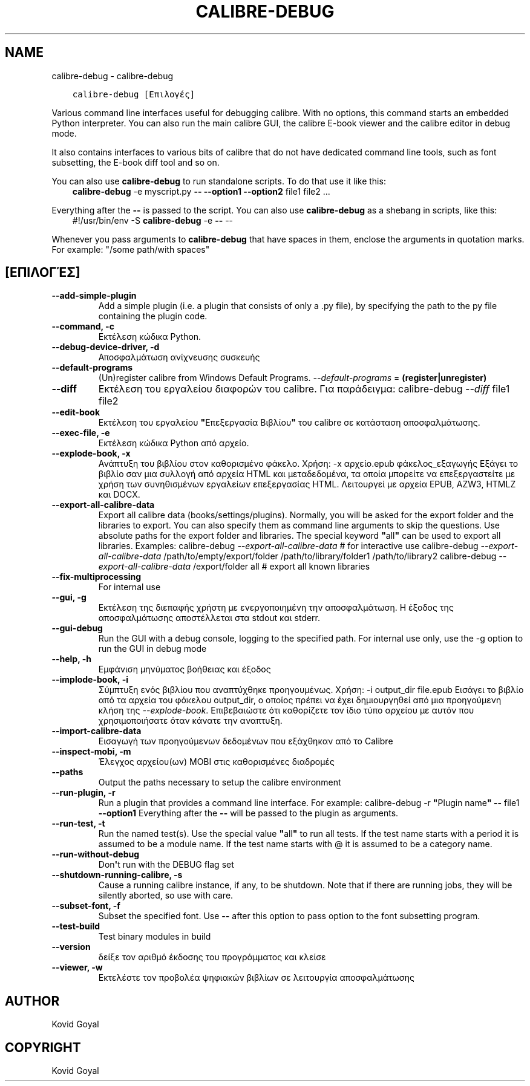 .\" Man page generated from reStructuredText.
.
.
.nr rst2man-indent-level 0
.
.de1 rstReportMargin
\\$1 \\n[an-margin]
level \\n[rst2man-indent-level]
level margin: \\n[rst2man-indent\\n[rst2man-indent-level]]
-
\\n[rst2man-indent0]
\\n[rst2man-indent1]
\\n[rst2man-indent2]
..
.de1 INDENT
.\" .rstReportMargin pre:
. RS \\$1
. nr rst2man-indent\\n[rst2man-indent-level] \\n[an-margin]
. nr rst2man-indent-level +1
.\" .rstReportMargin post:
..
.de UNINDENT
. RE
.\" indent \\n[an-margin]
.\" old: \\n[rst2man-indent\\n[rst2man-indent-level]]
.nr rst2man-indent-level -1
.\" new: \\n[rst2man-indent\\n[rst2man-indent-level]]
.in \\n[rst2man-indent\\n[rst2man-indent-level]]u
..
.TH "CALIBRE-DEBUG" "1" "Ιουνίου 09, 2023" "6.20.0" "calibre"
.SH NAME
calibre-debug \- calibre-debug
.INDENT 0.0
.INDENT 3.5
.sp
.nf
.ft C
calibre\-debug [Επιλογές]
.ft P
.fi
.UNINDENT
.UNINDENT
.sp
Various command line interfaces useful for debugging calibre. With no options,
this command starts an embedded Python interpreter. You can also run the main
calibre GUI, the calibre E\-book viewer and the calibre editor in debug mode.
.sp
It also contains interfaces to various bits of calibre that do not have
dedicated command line tools, such as font subsetting, the E\-book diff tool and so
on.
.sp
You can also use \fBcalibre\-debug\fP to run standalone scripts. To do that use it like this:
.INDENT 0.0
.INDENT 3.5
\fBcalibre\-debug\fP \-e myscript.py \fB\-\-\fP \fB\-\-option1\fP \fB\-\-option2\fP file1 file2 ...
.UNINDENT
.UNINDENT
.sp
Everything after the \fB\-\-\fP is passed to the script. You can also use \fBcalibre\-debug\fP
as a shebang in scripts, like this:
.INDENT 0.0
.INDENT 3.5
#!/usr/bin/env \-S \fBcalibre\-debug\fP \-e \fB\-\-\fP \-\-
.UNINDENT
.UNINDENT
.sp
Whenever you pass arguments to \fBcalibre\-debug\fP that have spaces in them, enclose the arguments in quotation marks. For example: \(dq/some path/with spaces\(dq
.SH [ΕΠΙΛΟΓΈΣ]
.INDENT 0.0
.TP
.B \-\-add\-simple\-plugin
Add a simple plugin (i.e. a plugin that consists of only a .py file), by specifying the path to the py file containing the plugin code.
.UNINDENT
.INDENT 0.0
.TP
.B \-\-command, \-c
Εκτέλεση κώδικα Python.
.UNINDENT
.INDENT 0.0
.TP
.B \-\-debug\-device\-driver, \-d
Αποσφαλμάτωση ανίχνευσης συσκευής
.UNINDENT
.INDENT 0.0
.TP
.B \-\-default\-programs
(Un)register calibre from Windows Default Programs. \fI\%\-\-default\-programs\fP = \fB(register|unregister)\fP
.UNINDENT
.INDENT 0.0
.TP
.B \-\-diff
Εκτέλεση του εργαλείου διαφορών του calibre. Για παράδειγμα: calibre\-debug \fI\%\-\-diff\fP file1 file2
.UNINDENT
.INDENT 0.0
.TP
.B \-\-edit\-book
Εκτέλεση του εργαλείου \fB\(dq\fPΕπεξεργασία Βιβλίου\fB\(dq\fP του calibre σε κατάσταση αποσφαλμάτωσης.
.UNINDENT
.INDENT 0.0
.TP
.B \-\-exec\-file, \-e
Εκτέλεση κώδικα Python από αρχείο.
.UNINDENT
.INDENT 0.0
.TP
.B \-\-explode\-book, \-x
Ανάπτυξη του βιβλίου στον καθορισμένο φάκελο. Χρήση: \-x αρχείο.epub φάκελος_εξαγωγής Εξάγει το βιβλίο σαν μια συλλογή από αρχεία HTML και μεταδεδομένα, τα οποία μπορείτε να επεξεργαστείτε με χρήση των συνηθισμένων εργαλείων επεξεργασίας HTML. Λειτουργεί με αρχεία EPUB, AZW3, HTMLZ και DOCX.
.UNINDENT
.INDENT 0.0
.TP
.B \-\-export\-all\-calibre\-data
Export all calibre data (books/settings/plugins). Normally, you will be asked for the export folder and the libraries to export. You can also specify them as command line arguments to skip the questions. Use absolute paths for the export folder and libraries. The special keyword \fB\(dq\fPall\fB\(dq\fP can be used to export all libraries. Examples:    calibre\-debug \fI\%\-\-export\-all\-calibre\-data\fP  # for interactive use   calibre\-debug \fI\%\-\-export\-all\-calibre\-data\fP /path/to/empty/export/folder /path/to/library/folder1 /path/to/library2   calibre\-debug \fI\%\-\-export\-all\-calibre\-data\fP /export/folder all  # export all known libraries
.UNINDENT
.INDENT 0.0
.TP
.B \-\-fix\-multiprocessing
For internal use
.UNINDENT
.INDENT 0.0
.TP
.B \-\-gui, \-g
Εκτέλεση της διεπαφής χρήστη με ενεργοποιημένη την αποσφαλμάτωση. Η έξοδος της αποσφαλμάτωσης αποστέλλεται στα stdout και stderr.
.UNINDENT
.INDENT 0.0
.TP
.B \-\-gui\-debug
Run the GUI with a debug console, logging to the specified path. For internal use only, use the \-g option to run the GUI in debug mode
.UNINDENT
.INDENT 0.0
.TP
.B \-\-help, \-h
Εμφάνιση μηνύματος βοήθειας και έξοδος
.UNINDENT
.INDENT 0.0
.TP
.B \-\-implode\-book, \-i
Σύμπτυξη ενός βιβλίου που αναπτύχθηκε προηγουμένως. Χρήση: \-i output_dir file.epub Εισάγει το βιβλίο από τα αρχεία του φάκελου output_dir, ο οποίος πρέπει να έχει δημιουργηθεί από μια προηγούμενη κλήση της \fI\%\-\-explode\-book\fP\&. Επιβεβαιώστε ότι καθορίζετε τον ίδιο τύπο αρχείου με αυτόν που χρησιμοποιήσατε όταν κάνατε την αναπτυξη.
.UNINDENT
.INDENT 0.0
.TP
.B \-\-import\-calibre\-data
Εισαγωγή των προηγούμενων δεδομένων που εξάχθηκαν από το Calibre
.UNINDENT
.INDENT 0.0
.TP
.B \-\-inspect\-mobi, \-m
Έλεγχος αρχείου(ων) MOBI στις καθορισμένες διαδρομές
.UNINDENT
.INDENT 0.0
.TP
.B \-\-paths
Output the paths necessary to setup the calibre environment
.UNINDENT
.INDENT 0.0
.TP
.B \-\-run\-plugin, \-r
Run a plugin that provides a command line interface. For example: calibre\-debug \-r \fB\(dq\fPPlugin name\fB\(dq\fP \fB\-\-\fP file1 \fB\-\-option1\fP Everything after the \fB\-\-\fP will be passed to the plugin as arguments.
.UNINDENT
.INDENT 0.0
.TP
.B \-\-run\-test, \-t
Run the named test(s). Use the special value \fB\(dq\fPall\fB\(dq\fP to run all tests. If the test name starts with a period it is assumed to be a module name. If the test name starts with @ it is assumed to be a category name.
.UNINDENT
.INDENT 0.0
.TP
.B \-\-run\-without\-debug
Don\fB\(aq\fPt run with the DEBUG flag set
.UNINDENT
.INDENT 0.0
.TP
.B \-\-shutdown\-running\-calibre, \-s
Cause a running calibre instance, if any, to be shutdown. Note that if there are running jobs, they will be silently aborted, so use with care.
.UNINDENT
.INDENT 0.0
.TP
.B \-\-subset\-font, \-f
Subset the specified font. Use \fB\-\-\fP after this option to pass option to the font subsetting program.
.UNINDENT
.INDENT 0.0
.TP
.B \-\-test\-build
Test binary modules in build
.UNINDENT
.INDENT 0.0
.TP
.B \-\-version
δείξε τον αριθμό έκδοσης του προγράμματος και κλείσε
.UNINDENT
.INDENT 0.0
.TP
.B \-\-viewer, \-w
Εκτελέστε τον προβολέα ψηφιακών βιβλίων σε λειτουργία αποσφαλμάτωσης
.UNINDENT
.SH AUTHOR
Kovid Goyal
.SH COPYRIGHT
Kovid Goyal
.\" Generated by docutils manpage writer.
.
